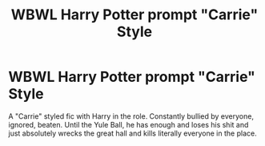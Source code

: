 #+TITLE: WBWL Harry Potter prompt "Carrie" Style

* WBWL Harry Potter prompt "Carrie" Style
:PROPERTIES:
:Author: Only_Excuse7425
:Score: 5
:DateUnix: 1596318839.0
:DateShort: 2020-Aug-02
:FlairText: Prompt
:END:
A "Carrie" styled fic with Harry in the role. Constantly bullied by everyone, ignored, beaten. Until the Yule Ball, he has enough and loses his shit and just absolutely wrecks the great hall and kills literally everyone in the place.

